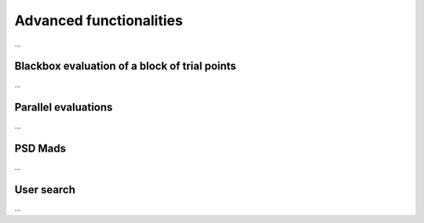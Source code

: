 Advanced functionalities
========================

...

Blackbox evaluation of a block of trial points
----------------------------------------------

...

Parallel evaluations 
--------------------

...

PSD Mads
--------

...

User search
-----------

...

